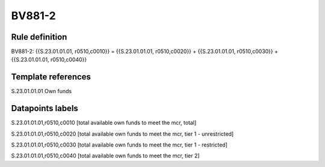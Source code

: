 =======
BV881-2
=======

Rule definition
---------------

BV881-2: {{S.23.01.01.01, r0510,c0010}} = {{S.23.01.01.01, r0510,c0020}} + {{S.23.01.01.01, r0510,c0030}} + {{S.23.01.01.01, r0510,c0040}}


Template references
-------------------

S.23.01.01.01 Own funds


Datapoints labels
-----------------

S.23.01.01.01,r0510,c0010 [total available own funds to meet the mcr, total]

S.23.01.01.01,r0510,c0020 [total available own funds to meet the mcr, tier 1 - unrestricted]

S.23.01.01.01,r0510,c0030 [total available own funds to meet the mcr, tier 1 - restricted]

S.23.01.01.01,r0510,c0040 [total available own funds to meet the mcr, tier 2]



